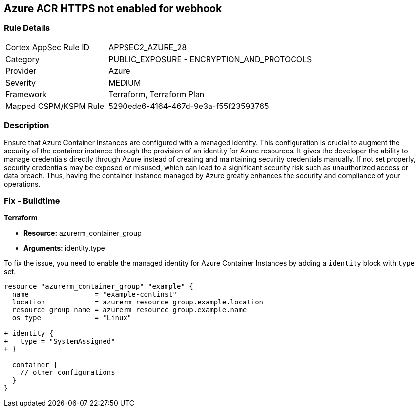 
== Azure ACR HTTPS not enabled for webhook

=== Rule Details

[cols="1,2"]
|===
|Cortex AppSec Rule ID |APPSEC2_AZURE_28
|Category |PUBLIC_EXPOSURE - ENCRYPTION_AND_PROTOCOLS
|Provider |Azure
|Severity |MEDIUM
|Framework |Terraform, Terraform Plan
|Mapped CSPM/KSPM Rule |5290ede6-4164-467d-9e3a-f55f23593765
|===


=== Description

Ensure that Azure Container Instances are configured with a managed identity. This configuration is crucial to augment the security of the container instance through the provision of an identity for Azure resources. It gives the developer the ability to manage credentials directly through Azure instead of creating and maintaining security credentials manually. If not set properly, security credentials may be exposed or misused, which can lead to a significant security risk such as unauthorized access or data breach. Thus, having the container instance managed by Azure greatly enhances the security and compliance of your operations.

=== Fix - Buildtime

*Terraform*

* *Resource:* azurerm_container_group
* *Arguments:* identity.type

To fix the issue, you need to enable the managed identity for Azure Container Instances by adding a `identity` block with `type` set.

[source,hcl]
----
resource "azurerm_container_group" "example" {
  name                = "example-continst"
  location            = azurerm_resource_group.example.location
  resource_group_name = azurerm_resource_group.example.name
  os_type             = "Linux"

+ identity {
+   type = "SystemAssigned"
+ }

  container {
    // other configurations
  }
}
----

